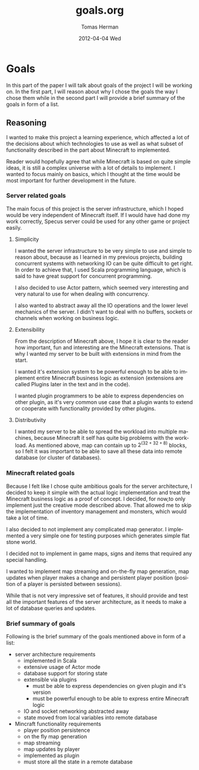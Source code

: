 #+TITLE:     goals.org
#+AUTHOR:    Tomas Herman
#+EMAIL:     tomasherman@Tomas-Hermans-MacBook.local
#+DATE:      2012-04-04 Wed
#+DESCRIPTION:
#+KEYWORDS:
#+LANGUAGE:  en
#+OPTIONS:   H:3 num:t toc:t \n:nil @:t ::t |:t ^:t -:t f:t *:t <:t
#+OPTIONS:   TeX:t LaTeX:t skip:nil d:nil todo:t pri:nil tags:not-in-toc
#+INFOJS_OPT: view:nil toc:nil ltoc:t mouse:underline buttons:0 path:http://orgmode.org/org-info.js
#+EXPORT_SELECT_TAGS: export
#+EXPORT_EXCLUDE_TAGS: noexport
#+LINK_UP:   
#+LINK_HOME: 
#+XSLT:

* Goals
In this part of the paper I will talk about goals of the project I
will be working on. In the first part, I will reason about why I chose
the goals the way I chose them while in the second part I will provide
a brief summary of the goals in form of a list.

** Reasoning
I wanted to make this project a learning experience, which affected a
lot of the decisions about which technologies to use as well as what
subset of functionality described in the part about Minecraft to implemented.

Reader would hopefully agree that while Minecraft is based on quite
simple ideas, it is still a complex universe with a lot of
details to implement. I wanted to focus mainly on basics, which I
thought at the time would be most important for further development in
the future.

*** Server related goals
The main focus of this project is the server infrastructure, which I
hoped would be very independent of Minecraft itself. If I would have
had done my work correctly, Specus server could be used for any other
game or project easily.

**** Simplicity
I wanted the server infrastructure to be very simple to use and simple
to reason about, because as I learned in my previous projects, building
concurrent systems with networking IO can be quite difficult to get
right. In order to achieve that, I used Scala programming language,
which is said to have great support for concurrent programming. 

I also decided to use Actor pattern, which seemed very interesting and
very natural to use for when dealing with concurrency. 

I also wanted to abstract away all the IO operations and the lower
level mechanics of the server. I didn't want to deal with no buffers,
sockets or channels when working on business logic.
**** Extensibility 
From the description of Minecraft above, I hope it is clear to the reader
how important, fun and interesting are the Minecraft extensions. That
is why I wanted my server to be built with extensions in mind from the
start.

I wanted it's extension system to be powerful enough to be able to
implement entire Minecraft business logic as extension (extensions are
called Plugins later in the text and in the code). 

I wanted plugin programmers to be able to express dependencies on
other plugin, as it's very common use case that a plugin wants to
extend or cooperate with functionality provided by other plugins. 
**** Distributivity
I wanted my server to be able to spread the workload into multiple
machines, because Minecraft it self has quite big problems with the
workload. As mentioned above, map can contain up to $2 ^ {(32 + 32 + 8)}$
blocks, so I felt it was important to be able to save all these data
into remote database (or cluster of databases).

*** Minecraft related goals
Because I felt like I chose quite ambitious goals for the server
architecture, I decided to keep it simple with the actual logic
implementation and treat the Minecraft business logic as a proof of
concept.  I decided, for now,to only implement just the
creative mode described above. That allowed me to skip the
implementation of inventory management and monsters, which would take
a lot of time. 

I also decided to not implement any complicated map generator. I
implemented a very simple one for testing purposes which generates
simple flat stone world.

I decided not to implement in game maps, signs and items that required
any special handling.

I wanted to implement map streaming and on-the-fly map generation, map
updates when player makes a change and persistent player position
(position of a player is persisted between sessions).

While that is not very impressive set of features, it should provide
and test all the important features of the server architecture, as it
needs to make a lot of database queries and updates.

*** Brief summary of goals
Following is the brief summary of the goals mentioned above in form of
a list:

- server architecture requirements
  - implemented in Scala
  - extensive usage of Actor mode
  - database support for storing state
  - extensible via plugins
    - must be able to express dependencies on given plugin and it's
      version
    - must be powerful enough to be able to express entire Minecraft logic
  - IO and socket networking abstracted away
  - state moved from local variables into remote database
- Mincraft functionality requirements
  - player position persistence
  - on the fly map generation
  - map streaming
  - map updates by player
  - implemented as plugin
  - must store all the state in a remote database
